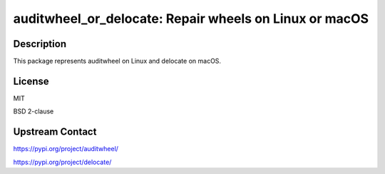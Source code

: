 auditwheel_or_delocate: Repair wheels on Linux or macOS
=======================================================

Description
-----------

This package represents auditwheel on Linux
and delocate on macOS.

License
-------

MIT

BSD 2-clause

Upstream Contact
----------------

https://pypi.org/project/auditwheel/

https://pypi.org/project/delocate/
